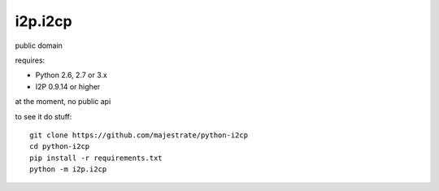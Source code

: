 ========
i2p.i2cp
========

public domain

requires:

* Python 2.6, 2.7 or 3.x
* I2P 0.9.14 or higher

at the moment, no public api

to see it do stuff::

    git clone https://github.com/majestrate/python-i2cp
    cd python-i2cp
    pip install -r requirements.txt
    python -m i2p.i2cp
